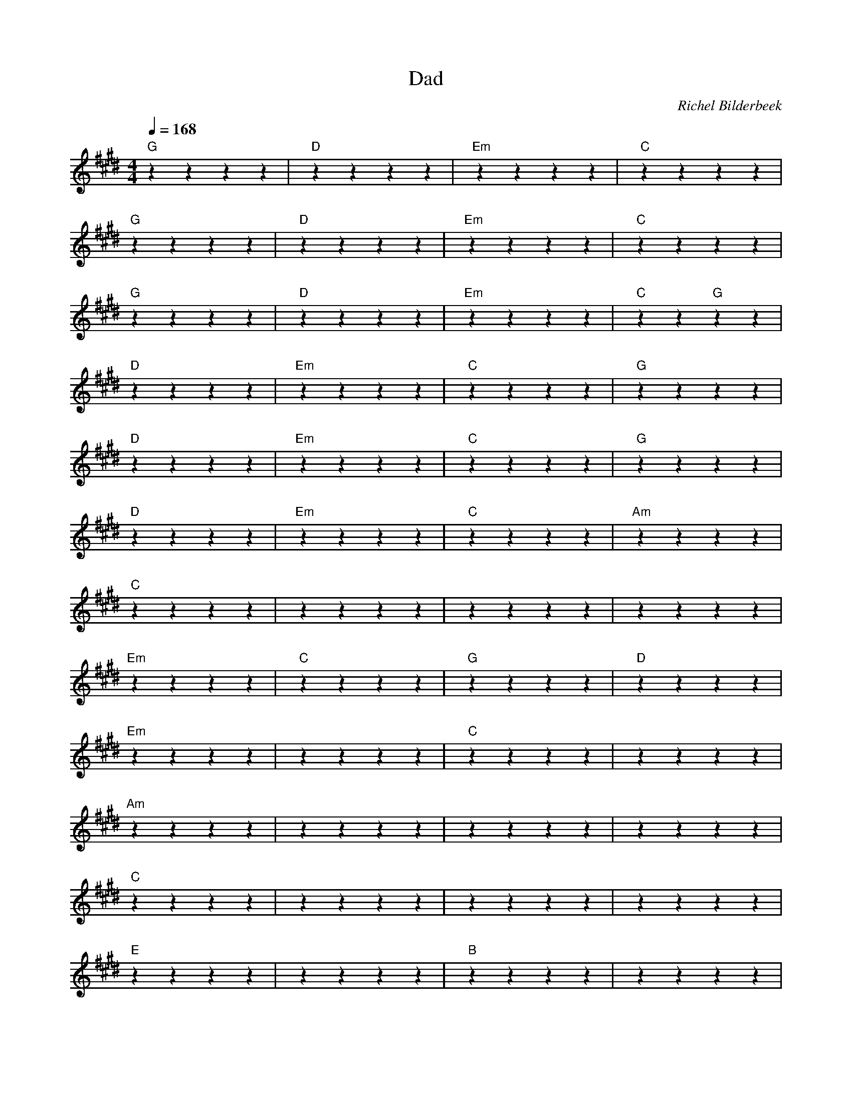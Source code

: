 X:1
T:Dad
C:Richel Bilderbeek
L:1/4
Q:1/4=168
M:4/4
K:E
%
%
% [INTRO]
% 
"G"zzzz | "D"zzzz | "Em"zzzz | "C"zzzz  |
"G"zzzz | "D"zzzz | "Em"zzzz | "C"zzzz  |
% 
% [VERSE 1]
% 
"G"zzzz | "D"zzzz | "Em"zzzz | "C"zz "G"zz  |
"D"zzzz | "Em"zzzz | "C"zzzz | "G"zzzz  |
"D"zzzz | "Em"zzzz | "C"zzzz | "G"zzzz  |
"D"zzzz | "Em"zzzz | "C"zzzz | "Am"zzzz  |
"C"zzzz | ""zzzz | ""zzzz | ""zzzz  |
"Em"zzzz | "C"zzzz | "G"zzzz | "D"zzzz  |
"Em"zzzz | ""zzzz | "C"zzzz | ""zzzz  |
"Am"zzzz | ""zzzz | ""zzzz | ""zzzz  |
"C"zzzz | ""zzzz | ""zzzz | ""zzzz  |
% 
% [VERSE 2]
% 
"E"zzzz | ""zzzz | "B"zzzz | ""zzzz  |
"A"zzzz | ""zzzz | "B"zzzz | ""zzzz  |
"E"zzzz | ""zzzz | "B"zzzz | ""zzzz  |
"A"zzzz | ""zzzz | "B"zzzz | ""zzzz  |
"A"zzzz | ""zzzz | ""zzzz | ""zzzz  |
"B"zzzz | ""zzzz | ""zzzz | ""zzzz  |
"G"zzzz | "D"zzzz | "Em"zzzz | "C"zzzz  |
"G"zzzz | "D"zzzz | "Em"zzzz | "C"zzzz  |
% 
% [VERSE 3]
% 
"G"zzzz | "D"zzzz | "Em"zzzz | "C"zz "G"zz  |
"D"zzzz | "Em"zzzz | "C"zzzz | "Am"zzzz  |
"C"zzzz | ""zzzz | ""zzzz | ""zzzz  |
% 
% [VERSE 4]
% 
"Em"zzzz | "C"zzzz | "G"zzzz | "F#m/D"zzzz  |
"Em"zzzz | "C"zzzz | "Am"zzzz | ""zzzz  |
"C"zzzz | ""zzzz | ""zzzz | ""zzzz  |
% 
% [VERSE 5]
% 
"E"zzzz | "B"zzzz | "A"zzzz | "B"zzzz  |
"E"zzzz | ""zzzz | "B"zzzz | ""zzzz  |
"A"zzzz | ""zzzz | ""zzzz | ""zzzz  |
"B"zzzz | "A"zzzz | "C"zzzz | "E"zzzz  |
